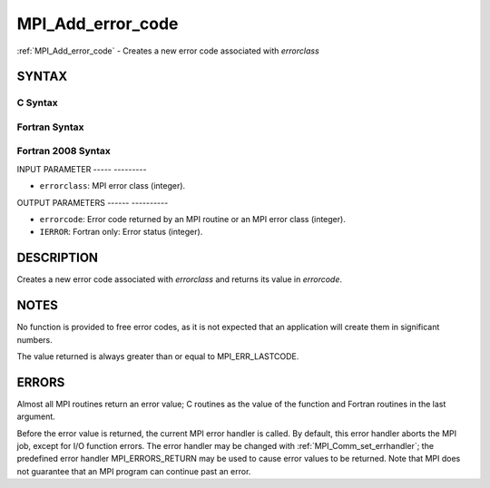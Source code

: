 .. _mpi_add_error_code:

MPI_Add_error_code
==================
.. include_body

:ref:`MPI_Add_error_code` - Creates a new error code associated with
*errorclass*

SYNTAX
------

C Syntax
^^^^^^^^

.. code-block:: c
   :linenos:

   #include <mpi.h>
   int MPI_Add_error_code(int errorclass, int *errorcode)

Fortran Syntax
^^^^^^^^^^^^^^

.. code-block:: fortran
   :linenos:

   USE MPI
   ! or the older form: INCLUDE 'mpif.h'
   MPI_ADD_ERROR_CODE(ERRORCLASS, ERRORCODE, IERROR)
   	INTEGER  ERRORCLASS, ERRORCODE, IERROR

Fortran 2008 Syntax
^^^^^^^^^^^^^^^^^^^

.. code-block:: fortran
   :linenos:

   USE mpi_f08
   MPI_Add_error_code(errorclass, errorcode, ierror)
   	INTEGER, INTENT(IN) :: errorclass
   	INTEGER, INTENT(OUT) :: errorcode
   	INTEGER, OPTIONAL, INTENT(OUT) :: ierror

INPUT PARAMETER
----- ---------

* ``errorclass``: MPI error class (integer). 

OUTPUT PARAMETERS
------ ----------

* ``errorcode``: Error code returned by an MPI routine or an MPI error class (integer). 

* ``IERROR``: Fortran only: Error status (integer). 

DESCRIPTION
-----------

Creates a new error code associated with *errorclass* and returns its
value in *errorcode*.

NOTES
-----

No function is provided to free error codes, as it is not expected that
an application will create them in significant numbers.

The value returned is always greater than or equal to MPI_ERR_LASTCODE.

ERRORS
------

Almost all MPI routines return an error value; C routines as the value
of the function and Fortran routines in the last argument.

Before the error value is returned, the current MPI error handler is
called. By default, this error handler aborts the MPI job, except for
I/O function errors. The error handler may be changed with
:ref:`MPI_Comm_set_errhandler`; the predefined error handler MPI_ERRORS_RETURN
may be used to cause error values to be returned. Note that MPI does not
guarantee that an MPI program can continue past an error.


.. seealso::    :ref:`MPI_Add_error_class`    :ref:`MPI_Error_class` 
